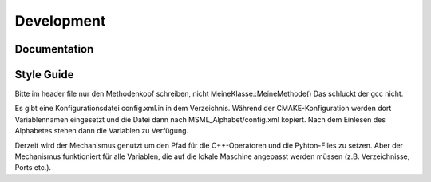 Development
===========

Documentation
-------------


Style Guide
-----------

Bitte im header file nur den Methodenkopf schreiben, nicht
MeineKlasse::MeineMethode() Das schluckt der gcc nicht.



Es gibt eine Konfigurationsdatei config.xml.in in dem
Verzeichnis. Während der CMAKE-Konfiguration werden dort
Variablennamen eingesetzt und die Datei dann nach
MSML_Alphabet/config.xml kopiert. Nach dem Einlesen des Alphabetes
stehen dann die Variablen zu Verfügung.

Derzeit wird der Mechanismus genutzt um den Pfad für die
C++-Operatoren und die Pyhton-Files zu setzen. Aber der Mechanismus
funktioniert für alle Variablen, die auf die lokale Maschine angepasst
werden müssen (z.B. Verzeichnisse, Ports etc.).
